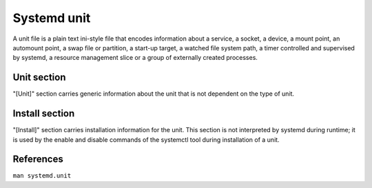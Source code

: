 Systemd unit
============

A unit file is a plain text ini-style file that encodes information about a
service, a socket, a device, a mount point, an automount point, a swap file or
partition, a start-up target, a watched file system path, a timer controlled
and supervised by systemd, a resource management slice or a group of externally
created processes.

Unit section
------------
"[Unit]" section carries generic information about the unit that is not
dependent on the type of unit.

Install section
---------------

"[Install]" section carries installation information for the unit. This section
is not interpreted by systemd during runtime; it is used by the enable and
disable commands of the systemctl tool during installation of a unit.



References
----------

``man systemd.unit``
